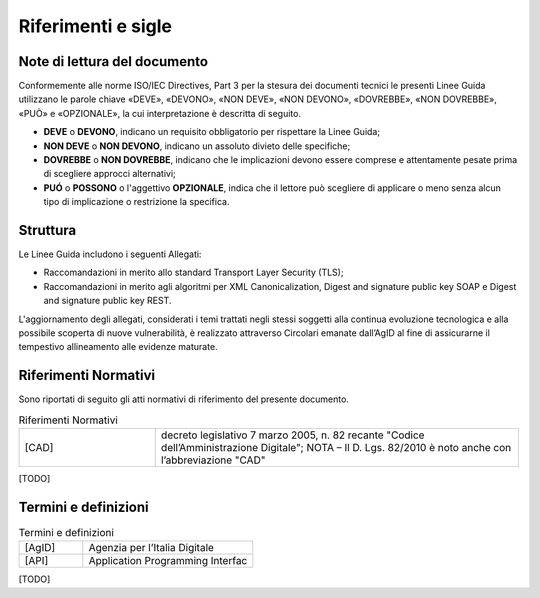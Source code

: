 Riferimenti e sigle
===================

Note di lettura del documento
-----------------------------

Conformemente alle norme ISO/IEC Directives, Part 3 per la stesura dei
documenti tecnici le presenti Linee Guida utilizzano le parole
chiave «DEVE», «DEVONO», «NON DEVE», «NON DEVONO», «DOVREBBE», «NON
DOVREBBE», «PUÒ» e «OPZIONALE», la cui interpretazione è descritta di
seguito.

-  **DEVE** o **DEVONO**, indicano un requisito obbligatorio per
   rispettare la Linee Guida;

-  **NON DEVE** o **NON DEVONO**, indicano un assoluto divieto delle
   specifiche;

-  **DOVREBBE** o **NON DOVREBBE**, indicano che le implicazioni devono
   essere comprese e attentamente pesate prima di scegliere approcci
   alternativi;

-  **PUÓ** o **POSSONO** o l'aggettivo **OPZIONALE**, indica che il
   lettore può scegliere di applicare o meno senza alcun tipo di
   implicazione o restrizione la specifica.

.. _structure:

Struttura
---------

Le Linee Guida includono i seguenti Allegati:

- Raccomandazioni in merito allo standard Transport Layer Security 
  (TLS);
- Raccomandazioni in merito agli algoritmi per XML Canonicalization, 
  Digest and signature public key SOAP e Digest and signature public 
  key REST.

L'aggiornamento degli allegati, considerati i temi trattati negli stessi 
soggetti alla continua evoluzione tecnologica e alla possibile scoperta 
di nuove vulnerabilità, è realizzato attraverso Circolari emanate 
dall’AgID al fine di assicurarne il tempestivo allineamento alle 
evidenze maturate.

Riferimenti Normativi
---------------------

Sono riportati di seguito gli atti normativi di riferimento del presente 
documento.

.. list-table:: Riferimenti Normativi
   :widths: 15 40
   :header-rows: 0

   * -    [CAD]
     -    decreto legislativo 7 marzo 2005, n. 82 recante "Codice 
          dell’Amministrazione Digitale";
          NOTA – Il D. Lgs. 82/2010 è noto anche con l’abbreviazione "CAD"

[TODO]

Termini e definizioni
---------------------

.. list-table:: Termini e definizioni
   :widths: 15 40
   :header-rows: 0

   * -    [AgID]
     -    Agenzia per l’Italia Digitale

   * -    [API]
     -    Application Programming Interfac

[TODO]



.. forum_italia::
   :topic_id: 22256
   :scope: document
